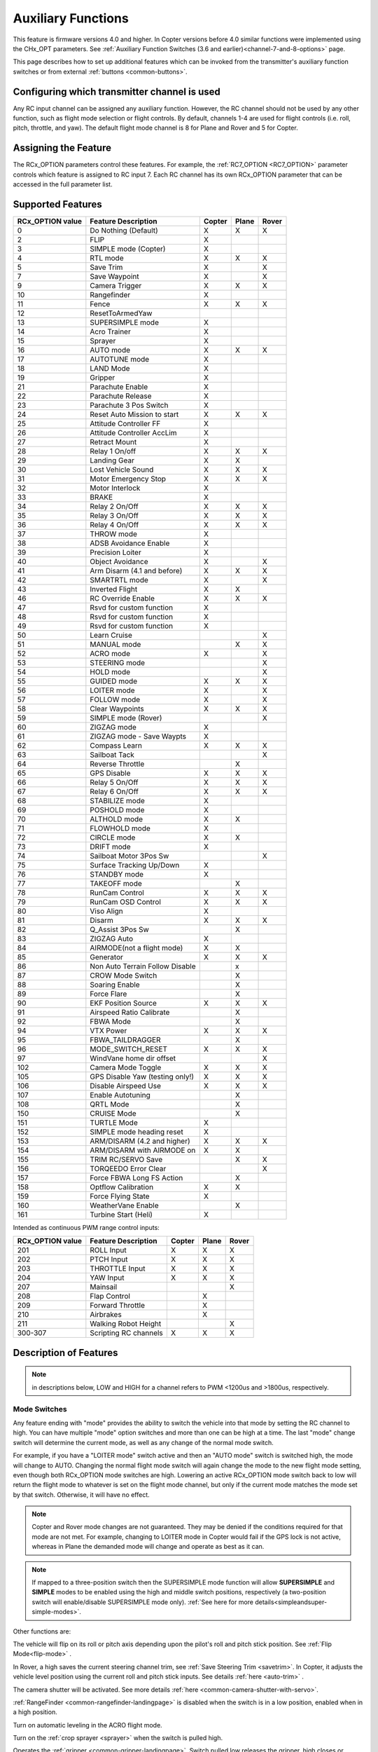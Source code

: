 .. _common-auxiliary-functions:

===================
Auxiliary Functions
===================

This feature is firmware versions 4.0 and higher. In Copter versions before 4.0 similar functions were implemented using the CHx_OPT parameters. See :ref:`Auxiliary Function Switches (3.6 and earlier)<channel-7-and-8-options>` page.

This page describes how to set up additional features which can be invoked from the transmitter's auxiliary function switches or from external :ref:`buttons <common-buttons>`.

Configuring which transmitter channel is used
=============================================

Any RC input channel can be assigned any auxiliary function. However, the RC channel should not be used by any other function, such as flight mode selection or flight controls. By default, channels 1-4 are used for flight controls (i.e. roll, pitch, throttle, and yaw). The default flight mode channel is 8 for Plane and Rover and 5 for Copter.

Assigning the Feature
=====================

The RCx_OPTION parameters control these features. For example, the :ref:`RC7_OPTION <RC7_OPTION>` parameter controls which feature is assigned to RC input 7. Each RC channel has its
own RCx_OPTION parameter that can be accessed in the full parameter list.


Supported Features
==================

+----------------------+----------------------------+----------+---------+---------+
| **RCx_OPTION value** | **Feature Description**    |**Copter**|**Plane**|**Rover**|
+----------------------+----------------------------+----------+---------+---------+
|        0             | Do Nothing (Default)       |    X     |    X    |    X    |
+----------------------+----------------------------+----------+---------+---------+
|        2             | FLIP                       |    X     |         |         |
+----------------------+----------------------------+----------+---------+---------+
|        3             | SIMPLE mode (Copter)       |    X     |         |         |
+----------------------+----------------------------+----------+---------+---------+
|        4             | RTL mode                   |    X     |    X    |    X    |
+----------------------+----------------------------+----------+---------+---------+
|        5             | Save Trim                  |    X     |         |    X    |
+----------------------+----------------------------+----------+---------+---------+
|        7             | Save Waypoint              |    X     |         |    X    |
+----------------------+----------------------------+----------+---------+---------+
|        9             | Camera Trigger             |    X     |    X    |    X    |
+----------------------+----------------------------+----------+---------+---------+
|        10            | Rangefinder                |    X     |         |         |
+----------------------+----------------------------+----------+---------+---------+
|        11            | Fence                      |    X     |    X    |    X    |
+----------------------+----------------------------+----------+---------+---------+
|        12            | ResetToArmedYaw            |          |         |         |
+----------------------+----------------------------+----------+---------+---------+
|        13            | SUPERSIMPLE mode           |    X     |         |         |
+----------------------+----------------------------+----------+---------+---------+
|        14            | Acro Trainer               |    X     |         |         |
+----------------------+----------------------------+----------+---------+---------+
|        15            | Sprayer                    |    X     |         |         |
+----------------------+----------------------------+----------+---------+---------+
|        16            | AUTO mode                  |    X     |    X    |    X    |
+----------------------+----------------------------+----------+---------+---------+
|        17            | AUTOTUNE mode              |    X     |         |         |
+----------------------+----------------------------+----------+---------+---------+
|        18            | LAND Mode                  |    X     |         |         |
+----------------------+----------------------------+----------+---------+---------+
|        19            | Gripper                    |    X     |         |         |
+----------------------+----------------------------+----------+---------+---------+
|        21            | Parachute Enable           |    X     |         |         |
+----------------------+----------------------------+----------+---------+---------+
|        22            | Parachute Release          |    X     |         |         |
+----------------------+----------------------------+----------+---------+---------+
|        23            | Parachute 3 Pos Switch     |    X     |         |         |
+----------------------+----------------------------+----------+---------+---------+
|        24            | Reset Auto Mission to start|    X     |    X    |    X    |
+----------------------+----------------------------+----------+---------+---------+
|        25            | Attitude Controller FF     |    X     |         |         |
+----------------------+----------------------------+----------+---------+---------+
|        26            | Attitude Controller AccLim |    X     |         |         |
+----------------------+----------------------------+----------+---------+---------+
|        27            | Retract Mount              |    X     |         |         |
+----------------------+----------------------------+----------+---------+---------+
|        28            | Relay 1 On/off             |    X     |    X    |    X    |
+----------------------+----------------------------+----------+---------+---------+
|        29            | Landing Gear               |    X     |    X    |         |
+----------------------+----------------------------+----------+---------+---------+
|        30            | Lost Vehicle Sound         |    X     |    X    |    X    |
+----------------------+----------------------------+----------+---------+---------+
|        31            | Motor Emergency Stop       |    X     |    X    |    X    |
+----------------------+----------------------------+----------+---------+---------+
|        32            | Motor Interlock            |    X     |         |         |
+----------------------+----------------------------+----------+---------+---------+
|        33            | BRAKE                      |    X     |         |         |
+----------------------+----------------------------+----------+---------+---------+
|        34            | Relay 2 On/Off             |    X     |    X    |    X    |
+----------------------+----------------------------+----------+---------+---------+
|        35            | Relay 3 On/Off             |    X     |    X    |    X    |
+----------------------+----------------------------+----------+---------+---------+
|        36            | Relay 4 On/Off             |    X     |    X    |    X    |
+----------------------+----------------------------+----------+---------+---------+
|        37            | THROW mode                 |    X     |         |         |
+----------------------+----------------------------+----------+---------+---------+
|        38            | ADSB Avoidance Enable      |    X     |         |         |
+----------------------+----------------------------+----------+---------+---------+
|        39            | Precision Loiter           |    X     |         |         |
+----------------------+----------------------------+----------+---------+---------+
|        40            | Object Avoidance           |    X     |         |    X    |
+----------------------+----------------------------+----------+---------+---------+
|        41            | Arm Disarm (4.1 and before)|    X     |    X    |    X    |
+----------------------+----------------------------+----------+---------+---------+
|        42            | SMARTRTL mode              |    X     |         |    X    |
+----------------------+----------------------------+----------+---------+---------+
|        43            | Inverted Flight            |    X     |    X    |         |
+----------------------+----------------------------+----------+---------+---------+
|        46            | RC Override Enable         |    X     |    X    |    X    |
+----------------------+----------------------------+----------+---------+---------+
|        47            | Rsvd for custom function   |    X     |         |         |
+----------------------+----------------------------+----------+---------+---------+
|        48            | Rsvd for custom function   |    X     |         |         |
+----------------------+----------------------------+----------+---------+---------+
|        49            | Rsvd for custom function   |    X     |         |         |
+----------------------+----------------------------+----------+---------+---------+
|        50            | Learn Cruise               |          |         |    X    |
+----------------------+----------------------------+----------+---------+---------+
|        51            | MANUAL mode                |          |    X    |    X    |
+----------------------+----------------------------+----------+---------+---------+
|        52            | ACRO mode                  |    X     |         |    X    |
+----------------------+----------------------------+----------+---------+---------+
|        53            | STEERING mode              |          |         |    X    |
+----------------------+----------------------------+----------+---------+---------+
|        54            | HOLD mode                  |          |         |    X    |
+----------------------+----------------------------+----------+---------+---------+
|        55            | GUIDED mode                |    X     |    X    |    X    |
+----------------------+----------------------------+----------+---------+---------+
|        56            | LOITER mode                |    X     |         |    X    |
+----------------------+----------------------------+----------+---------+---------+
|        57            | FOLLOW mode                |    X     |         |    X    |
+----------------------+----------------------------+----------+---------+---------+
|        58            | Clear Waypoints            |    X     |    X    |    X    |
+----------------------+----------------------------+----------+---------+---------+
|        59            | SIMPLE mode (Rover)        |          |         |    X    |
+----------------------+----------------------------+----------+---------+---------+
|        60            | ZIGZAG mode                |    X     |         |         |
+----------------------+----------------------------+----------+---------+---------+
|        61            | ZIGZAG mode - Save Waypts  |    X     |         |         |
+----------------------+----------------------------+----------+---------+---------+
|        62            | Compass Learn              |    X     |    X    |    X    |
+----------------------+----------------------------+----------+---------+---------+
|        63            | Sailboat Tack              |          |         |    X    |
+----------------------+----------------------------+----------+---------+---------+
|        64            | Reverse Throttle           |          |    X    |         |
+----------------------+----------------------------+----------+---------+---------+
|        65            | GPS Disable                |    X     |    X    |    X    |
+----------------------+----------------------------+----------+---------+---------+
|        66            | Relay 5 On/Off             |    X     |    X    |    X    |
+----------------------+----------------------------+----------+---------+---------+
|        67            | Relay 6 On/Off             |    X     |    X    |    X    |
+----------------------+----------------------------+----------+---------+---------+
|        68            | STABILIZE mode             |    X     |         |         |
+----------------------+----------------------------+----------+---------+---------+
|        69            | POSHOLD mode               |    X     |         |         |
+----------------------+----------------------------+----------+---------+---------+
|        70            | ALTHOLD mode               |    X     |    X    |         |
+----------------------+----------------------------+----------+---------+---------+
|        71            | FLOWHOLD mode              |    X     |         |         |
+----------------------+----------------------------+----------+---------+---------+
|        72            | CIRCLE mode                |    X     |    X    |         |
+----------------------+----------------------------+----------+---------+---------+
|        73            | DRIFT mode                 |    X     |         |         |
+----------------------+----------------------------+----------+---------+---------+
|        74            | Sailboat Motor 3Pos Sw     |          |         |    X    |
+----------------------+----------------------------+----------+---------+---------+
|        75            | Surface Tracking Up/Down   |    X     |         |         |
+----------------------+----------------------------+----------+---------+---------+
|        76            | STANDBY mode               |    X     |         |         |
+----------------------+----------------------------+----------+---------+---------+
|        77            | TAKEOFF mode               |          |    X    |         |
+----------------------+----------------------------+----------+---------+---------+
|        78            | RunCam Control             |    X     |    X    |    X    |
+----------------------+----------------------------+----------+---------+---------+
|        79            | RunCam OSD Control         |    X     |    X    |    X    |
+----------------------+----------------------------+----------+---------+---------+
|        80            | Viso Align                 |    X     |         |         |
+----------------------+----------------------------+----------+---------+---------+
|        81            | Disarm                     |    X     |    X    |    X    |
+----------------------+----------------------------+----------+---------+---------+
|        82            | Q_Assist 3Pos Sw           |          |    X    |         |
+----------------------+----------------------------+----------+---------+---------+
|        83            | ZIGZAG Auto                |    X     |         |         |
+----------------------+----------------------------+----------+---------+---------+
|        84            | AIRMODE(not a flight mode) |    X     |    X    |         |
+----------------------+----------------------------+----------+---------+---------+
|        85            | Generator                  |    X     |    X    |    X    |
+----------------------+----------------------------+----------+---------+---------+
|        86            | Non Auto Terrain Follow    |          |    x    |         |
|                      | Disable                    |          |         |         |
+----------------------+----------------------------+----------+---------+---------+
|        87            | CROW Mode Switch           |          |    X    |         |
+----------------------+----------------------------+----------+---------+---------+
|        88            | Soaring Enable             |          |    X    |         |
+----------------------+----------------------------+----------+---------+---------+
|        89            | Force Flare                |          |    X    |         |
+----------------------+----------------------------+----------+---------+---------+
|        90            | EKF Position Source        |     X    |    X    |    X    |
+----------------------+----------------------------+----------+---------+---------+
|        91            | Airspeed Ratio Calibrate   |          |    X    |         |
+----------------------+----------------------------+----------+---------+---------+
|        92            | FBWA Mode                  |          |    X    |         |
+----------------------+----------------------------+----------+---------+---------+
|        94            | VTX Power                  |    X     |    X    |    X    |
+----------------------+----------------------------+----------+---------+---------+
|        95            | FBWA_TAILDRAGGER           |          |    X    |         |
+----------------------+----------------------------+----------+---------+---------+
|        96            | MODE_SWITCH_RESET          |    X     |    X    |    X    |
+----------------------+----------------------------+----------+---------+---------+
|        97            | WindVane home dir offset   |          |         |    X    |
+----------------------+----------------------------+----------+---------+---------+
|        102           | Camera Mode Toggle         |    X     |    X    |    X    |
+----------------------+----------------------------+----------+---------+---------+
|        105           | GPS Disable Yaw            |    X     |    X    |    X    |
|                      | (testing only!)            |          |         |         |
+----------------------+----------------------------+----------+---------+---------+
|        106           | Disable Airspeed Use       |    X     |    X    |    X    |
+----------------------+----------------------------+----------+---------+---------+
|        107           | Enable Autotuning          |          |    X    |         |
+----------------------+----------------------------+----------+---------+---------+
|        108           | QRTL Mode                  |          |    X    |         |
+----------------------+----------------------------+----------+---------+---------+
|        150           | CRUISE Mode                |          |    X    |         |
+----------------------+----------------------------+----------+---------+---------+
|        151           | TURTLE Mode                |    X     |         |         |
+----------------------+----------------------------+----------+---------+---------+
|        152           | SIMPLE mode heading reset  |    X     |         |         |
+----------------------+----------------------------+----------+---------+---------+
|        153           | ARM/DISARM (4.2 and higher)|    X     |    X    |    X    |
+----------------------+----------------------------+----------+---------+---------+
|        154           | ARM/DISARM with AIRMODE on |    X     |    X    |         |
+----------------------+----------------------------+----------+---------+---------+
|        155           | TRIM RC/SERVO Save         |          |    X    |   X     |
+----------------------+----------------------------+----------+---------+---------+
|        156           | TORQEEDO Error Clear       |          |         |   X     |
+----------------------+----------------------------+----------+---------+---------+
|        157           | Force FBWA Long FS Action  |          |    X    |         |
+----------------------+----------------------------+----------+---------+---------+
|        158           | Optflow Calibration        |    X     |    X    |         |
+----------------------+----------------------------+----------+---------+---------+
|        159           | Force Flying State         |    X     |         |         |
+----------------------+----------------------------+----------+---------+---------+
|        160           | WeatherVane Enable         |          |    X    |         |
+----------------------+----------------------------+----------+---------+---------+
|        161           | Turbine Start (Heli)       |    X     |         |         |
+----------------------+----------------------------+----------+---------+---------+

Intended as continuous PWM range control inputs:

+----------------------+----------------------------+----------+---------+---------+
| **RCx_OPTION value** | **Feature Description**    |**Copter**|**Plane**|**Rover**|
+----------------------+----------------------------+----------+---------+---------+
|        201           | ROLL Input                 |    X     |    X    |    X    |
+----------------------+----------------------------+----------+---------+---------+
|        202           | PTCH Input                 |    X     |    X    |    X    |
+----------------------+----------------------------+----------+---------+---------+
|        203           | THROTTLE Input             |    X     |    X    |    X    |
+----------------------+----------------------------+----------+---------+---------+
|        204           | YAW Input                  |    X     |    X    |    X    |
+----------------------+----------------------------+----------+---------+---------+
|        207           | Mainsail                   |          |         |    X    |
+----------------------+----------------------------+----------+---------+---------+
|        208           | Flap Control               |          |    X    |         |
+----------------------+----------------------------+----------+---------+---------+
|        209           | Forward Throttle           |          |    X    |         |
+----------------------+----------------------------+----------+---------+---------+
|        210           | Airbrakes                  |          |    X    |         |
+----------------------+----------------------------+----------+---------+---------+
|        211           | Walking Robot Height       |          |         |    X    |
+----------------------+----------------------------+----------+---------+---------+
|        300-307       | Scripting RC channels      |    X     |    X    |    X    |
+----------------------+----------------------------+----------+---------+---------+


Description of Features
=======================

.. note:: in descriptions below, LOW and HIGH for a channel refers to PWM <1200us and >1800us, respectively.

Mode Switches
-------------

Any feature ending with "mode" provides the ability to switch the vehicle into that mode by setting the RC channel to high. You can have multiple "mode" option switches and more than one can be high at a time. The last "mode" change switch will determine the current mode, as well as any change of the normal mode switch.

For example, if you have a "LOITER mode" switch active and then an "AUTO mode" switch is switched high, the mode will change to AUTO. Changing the normal flight mode switch will again change the mode to the new flight mode setting, even though both RCx_OPTION mode switches are high. Lowering an active RCx_OPTION mode switch back to low will return the flight mode to whatever is set on the flight mode channel, but only if the current mode matches the mode set by that switch. Otherwise, it will have no effect.

.. note:: Copter and Rover mode changes are not guaranteed. They may be denied if the conditions required for that mode are not met. For example, changing to LOITER mode in Copter would fail if the GPS lock is not active, whereas in Plane the demanded mode will change and operate as best as it can.

.. note:: If mapped to a three-position switch then the SUPERSIMPLE mode function will allow **SUPERSIMPLE** and **SIMPLE** modes to be enabled using the high and middle switch positions, respectively (a two-position switch will enable/disable SUPERSIMPLE mode only). :ref:`See here for more details<simpleandsuper-simple-modes>`.



Other functions are:

.. raw:: html

   <table border="1" class="docutils">
   <tbody>
   <tr>
   <th>Option</th>
   <th>Description</th>
   </tr>
   <tr>
   <td><strong>Flip</strong></td>
   <td>

The vehicle will flip on its roll or pitch axis depending upon the pilot's roll and pitch stick position. See :ref:`Flip Mode<flip-mode>` .

.. raw:: html

   </td>
   </tr>
   <tr>
   <td><strong>Save Trim</strong></td>
   <td>

In Rover, a high saves the current steering channel trim, see :ref:`Save Steering Trim <savetrim>`. In Copter, it adjusts the vehicle level position using the current roll and pitch stick inputs. See details :ref:`here <auto-trim>` .

.. raw:: html

   </td>
   </tr>
   <tr>
   <td><strong>Save Waypoint</strong></td>
   <td>Save the current location (including altitude) as a waypoint in the
   mission. If in AUTO mode no waypoint will be saved, instead the vehicle will RTL

.. raw:: html

   </td>
   </tr>
   <tr>
   <td><strong>Camera Trigger</strong></td>
   <td>

The camera shutter will be activated. See more details :ref:`here <common-camera-shutter-with-servo>`.

.. raw:: html

   </td>
   </tr>
   <tr>
   <td><strong>Range Finder</strong></td>
   <td>

:ref:`RangeFinder <common-rangefinder-landingpage>` is disabled when the switch is in a low position, enabled when in a high position.

.. raw:: html

   </td>
   </tr>
   <tr>
   <td><strong>Fence</strong></td>
   <td>Fence is disabled when the switch is in a low position, enabled when in a high position.


.. raw:: html

   </td>
   </tr>
   <tr>
   <td><strong>Acro Trainer</strong></td>
   <td>

Turn on automatic leveling in the ACRO flight mode.

.. raw:: html

   </td>
   </tr>
   <tr>
   <td><strong>Sprayer</strong></td>
   <td>
   
Turn on the :ref:`crop sprayer <sprayer>` when the switch is pulled high.

.. raw:: html

   </td>
   </tr>
   <tr>
   <td><strong>Gripper</strong></td>
   <td>

Operates the :ref:`gripper <common-gripper-landingpage>`.  Switch pulled low releases the gripper, high closes or grabs.

.. raw:: html

   </td>
   </tr>
   <tr>
   <td><strong>Parachute Enable</strong></td>
   <td>

Enables the automatic release of the :ref:`parachute <common-parachute>` (this does not immediately trigger the release).

.. raw:: html

   </td>
   </tr>
   <tr>
   <td><strong>Parachute Release</strong></td>
   <td>

Immediately triggers the release of the :ref:`parachute <common-parachute>` as long as the vehicle is not landed or too low.

.. raw:: html

   </td>
   </tr>
   <tr>
   <td><strong>Parachute 3Pos</strong></td>
   <td>

Switch pulled low disables the :ref:`parachute <common-parachute>`.  Switch in middle enables the parachute for automatic release.  Switch pulled high triggers release of the parachute as long as the vehicle is not landed or too low.

.. raw:: html

   </td>
   </tr>
   <tr>
   <td><strong>Mission Reset</strong></td>
   <td>

Reset AUTO to run the first mission command in the command list.

.. raw:: html

   </td>
   </tr>
   <tr>
   <td><strong>AttCon Feed Forward</strong></td>
   <td>Turns on/off attitude controllers feed forward. For developers only.
   </td>
   </tr>
   <tr>
   <td><strong>AttCon Accel Limits</strong></td>
   <td>Turns on/off attitude controller acceleration limits. For developers only.
   </td>
   </tr>
   <tr>
   <td><strong>Retract Mount</strong></td>
   <td>

Move the :ref:`camera mount <common-cameras-and-gimbals>` to its retracted position.

.. raw:: html

   </td>
   </tr>
   <tr>
   <td><strong>Relay 1 On/Off</strong></td>
   <td>

Switch pulled low turns off the first :ref:`relay <common-relay>`, pulled high turns on the first relay.

.. raw:: html

   </td>
   </tr>
   <tr>
   <td><strong>Landing Gear</strong></td>
   <td>

Deploys or Retracts :ref:`Landing Gear <common-landing-gear>`

.. raw:: html

   </td>
   </tr>
   <tr>
   <td><strong>Lost Vehicle Alarm</strong></td>
   <td>

Plays the `lost copter alarm <https://download.ardupilot.org/downloads/wiki/pixhawk_sound_files/LostCopter.wav>`__ though the buzzer

.. raw:: html

   </td>
   </tr>
   <tr>
   <td><strong>Emergency Stop Motors</strong></td>
   <td>

Stops motors immediately
(`video <https://www.youtube.com/watch?v=-Db4u8LJE5w>`__)

.. raw:: html

   </td>
   </tr>
   <tr>
   <td><strong>Motor Interlock</strong></td>
   <td>

Motor Interlock controls the way the heliRSC (motor throttle control) output is generated in Traditional Helicopters and HeliQuads. If > 1200us, it enables the Motor Interlock function, below it is disabled. When <1200us, it is similar to what is sometimes referred to as Throttle Hold in RC Helicopter terminology for Traditional Helicopters and HeliQuads. For Mulit-copters, it is used as a motor stop function when <1200us. (`video <https://youtu.be/-Db4u8LJE5w?t=51>`__).

.. raw:: html

   </td>
   </tr>
   <tr>
   <td><strong>Brake</strong></td>
   <td>

Invokes the :ref:`Brake flight mode <brake-mode>` when the switch goes high.
Bringing the switch back to low will return the vehicle to the mode
indicated by the ch5 flight mode switch.

.. raw:: html

   </td>
   </tr>
   <tr>
   <td><strong>Relay2 On/Off</strong></td>
   <td>

Switch pulled low turns off the second :ref:`relay <common-relay>`, pulled high turns on the second relay.

.. raw:: html

   </td>
   </tr>
   <tr>
   <td><strong>Relay3 On/Off</strong></td>
   <td>

Switch pulled low turns off the third :ref:`relay <common-relay>`, pulled high turns on the third relay.

.. raw:: html

   </td>
   </tr>
   <tr>
   <td><strong>Relay4 On/Off</strong></td>
   <td>

Switch pulled low turns off the fourth :ref:`relay <common-relay>`, pulled high turns on the fourth relay.

.. raw:: html

   <tr>
   <td><strong>Throw</strong></td>
   <td>

Invokes the :ref:`Throw flight mode <throw-mode>` when the switch goes high.
Bringing the switch back to low will return the vehicle to the mode
indicated by the ch5 flight mode switch. 

.. raw:: html

   </td>
   </tr>
   <tr>
   <td><strong>ADSB-Avoidance</strong></td>
   <td>

When the switch is high, :ref:`ADSB avoidance <common-ads-b-receiver>` (avoidance of manned aircraft) is enabled, otherwise it's disabled

.. raw:: html

   </td>
   </tr>
   <tr>
   <td><strong>Precision Loiter</strong></td>
   <td>

Turns on/off :ref:`Precision Loiter <precision-landing-with-irlock>`.  I.e. holding position above a target in Loiter mode using IR-Lock sensor.

.. raw:: html

   </td>
   </tr>
   <tr>
   <td><strong>Object Avoidance</strong></td>
   <td>

When switch is high, avoid objects using :ref:`Lightware SF40c <common-lightware-sf40c-objectavoidance>` or :ref:`TeraRanger Tower<common-teraranger-tower-objectavoidance>`. When low, object avoidance is disabled.

.. raw:: html

   </td>
   </tr>
   <tr>
   <td><strong>Arm/Disarm(4.1 and earlier)</strong></td>
   <td>

Arms the vehicle if the switch goes high (subject to arming checks).
Disarms the vehicle if brought low.

.. raw:: html

   </td>
   </tr>
   <tr>
   <td><strong>Inverted Flight</strong></td>
   <td>

Enabling inverted flight only changes how ArduPilot stabilizes the vehicle. It will stabilize it with a roll of 180 degrees from normal whenever inverted flight is enabled in a stabilized mode. Unless the vehicle is capable of inverted flight, do **NOT** use this option.

.. raw:: html

   </td>
   </tr>
   <tr>
   <td><strong>RC Override Enable</strong></td>
   <td>

This is a 3-position switch that enables (high) or disables (low) the use of RC overrides from the Ground Control Station.

.. raw:: html

   </td>
   </tr>
   <tr>
   <td><strong>Learn Cruise</strong></td>
   <td>

This starts the cruise speed and the throttle learning sequence on Rover when switched to high. See :ref:`rover-tuning-throttle-and-speed` .

.. raw:: html

   </td>
   </tr>
   <tr>
   <td><strong>Clear Waypoints</strong></td>
   <td>

Clears currently loaded mission waypoints.

.. raw:: html

   </td>
   <tr>
   <td><strong>Compass Learn</strong></td>
   <td>

Inflight compass offset learning. See Automatic Offset Calibration section of :ref:`common-compass-setup-advanced` .

.. raw:: html

   </td>
   </tr>
   <tr>
   <td><strong>Sailboat Tack</strong></td>
   <td>

Any high to low, or low to high change on this channel will start a tack in the opposite direction to the last tack. See Sailboat :ref:`sailboat-configure` .

.. raw:: html

   </td>
   </tr>
   <tr>
   <td><strong>Reverse Throttle</strong></td>
   <td>

When switched high, forces throttle reverse in Plane for steepening descents. Normally, this is controlled by flight mode via the :ref:`USE_REV_THRUST<USE_REV_THRUST>` parameter. See :ref:`automatic-landing` for more information on the setup of reverse thrust.

.. raw:: html

   </td>
   </tr>
   <tr>
   <td><strong>GPS Disable</strong></td>
   <td>

Simulates GPS failure by disabling GPS.

.. raw:: html

   </td>
   </tr>
   <tr>
   <td><strong>Relay 5 On/Off</strong></td>
   <td>

Switch pulled low turns off the third :ref:`relay <common-relay>`, pulled high turns on the fifth relay.

.. raw:: html

   </td>
   </tr>
   <tr>
   <td><strong>Relay 6 On/Off</strong></td>
   <td>

Switch pulled low turns off the third :ref:`relay <common-relay>`, pulled high turns on the sixth relay.

.. raw:: html

   </td>
   </tr>
   <tr>
   <td><strong>Sailboat Motor 3Pos Switch</strong></td>
   <td>

This 3-position switch controls the Sailboat motor. The motor is always used when high, never used when low, and as needed, otherwise.

.. raw:: html

   </td>
   </tr>
   <tr>
   <td><strong>Surface Tracking Up/Down</strong></td>
   <td>

This 3-position switch determines if surface tracking via rangefinder is toward the ground (low) or ceiling (high), or disabled, otherwise.

.. raw:: html

   </td>
   </tr>
   <tr>
   <td><strong>Standby</strong></td>
   <td>

This puts the autopilot control loops into a soft standby mode so that a parallel, redundant autopilot or companion computer can assume control of the vehicle. The PID loops, position, and altitude controllers are modified such that the autopilot can smoothly resume control of the vehicle when standby is subsequently disabled. Switching of outputs or other peripherals must be done by external circuitry.

.. raw:: html

   </td>
   </tr>
   <tr>
   <td><strong>RunCam Control</strong></td>
   <td>

Allows starting and stopping video recording of compatible RunCam cameras. See :ref:`common-camera-runcam`

.. raw:: html

   </td>
   </tr>
   <tr>
   <td><strong>RunCam OSD Control</strong></td>
   <td>

Enables control of RunCam cameras OSDs. See :ref:`common-camera-runcam`

.. raw:: html

   </td>
   </tr>
   <tr>
   <td><strong>VISO Align</strong></td>
   <td>

Aligns external Visual Odometry with current autopilot AHRS

.. raw:: html

   </td>
   </tr>
   <tr>
   <td><strong>Disarm</strong></td>
   <td>

Disarm the vehicle unconditionally and immediately. Unlike Emergency Stop Motors, which waits for :ref:`DISARM_DELAY<DISARM_DELAY>` in Copter.

.. raw:: html

   </td>
   </tr>
   <tr>
   <td><strong>Q_Assist 3Pos SW</strong></td>
   <td>

Low: disable Q_Assist entirely, Middle: Normal Q_Assist operation, High: Q_Assist active at all times. See Assisted Fixed Wing Flight section of :ref:`quadplane-flying`

.. raw:: html

   </td>
   </tr>
   <tr>
   <td><strong>ZigZag Mode Auto Enable</strong></td>
   <td>

Enable automatic zigzag and sprayer in ZIGZAG mode. See :ref:`zigzag-mode`

.. raw:: html

   </td>
   </tr>
   <tr>
   <td><strong>AIRMODE (not a regular flight mode)</strong></td>
   <td>

Enables and disables AIRMODE feature. See :ref:`airmode`

.. raw:: html

   </td>
   </tr>
   <tr>
   <td><strong>Generator</strong></td>
   <td>

Mode control for Richenpower Hybrid Power Generator

.. raw:: html

   </td>
   <tr>
   <td><strong>Non Auto Terrain Follow Disable</strong></td>
   <td>

Disables Terrain Following in CRUISE and FBWB modes

.. raw:: html

   </td>
   </tr>
   <tr>
   <td><strong>CROW Mode Switch</strong></td>
   <td>

Selects between different CROW aileron operating modes

.. raw:: html

   </td>
   </tr>
      <tr>
   <td><strong>Soaring Enable</strong></td>
   <td>

Enables Soaring function operating modes

.. raw:: html

   </td>
   </tr>
   <tr>
   <td><strong>Force Flare</strong></td>
   <td>

Moves tilt motors to the upright position and optionally sets pitch for flare when landing Tilt Rotor QuadPlanes. Middle: The pilot retains pitch control during a flare. High: Pitch set to :ref:`LAND_PITCH_CD<LAND_PITCH_CD>`.

.. raw:: html

   </td>
   </tr>
      <tr>
   <td><strong>EKF Position Source</strong></td>
   <td>

Allows switching between up to three source sets manually for EKF3 (only). See :ref:`common-non-gps-to-gps`

.. raw:: html

   </td>
   </tr>
   <tr>
   <td><strong>Airspeed Ratio Calibrate</strong></td>
   <td>

Activates calibration of airspeed ratio in flight. Best results occur while executing course changes over 360 degrees over time, as in LOITER mode. See :ref:`calibrating-an-airspeed-sensor`.

.. raw:: html

   </td>
   </tr>
   <tr>
   <td><strong>VTX Power</strong></td>
   <td>

Allows reading up to a 6-position switch for controlling Video Transmitter Power. See :ref:`common-vtx`.

.. raw:: html

   </td>
   </tr>
      <tr>
   <td><strong>FBWA_TAILDRAGGER</strong></td>
   <td>

Enables FBWA taildragger takeoff mode holding elevator and tail on the ground until airspeed is reached

.. raw:: html

   </td>
   </tr>
   <tr>
   <td><strong>MODE_SWITCH_RESET</strong></td>
   <td>

Forces mode switch to be re-read.

.. raw:: html

   </td>
   </tr>
   <tr>
   <td><strong>WindVane home direction offset</strong></td>
   <td>

This is a continuous input channel providing a -45 to +45 degree offset of the initial wind direction when using :ref:`WNDVN_TYPE<WNDVN_TYPE>` = 2.

.. raw:: html

   </td>
   </tr>
   <tr>
   <td><strong>Camera Mode Toggle</strong></td>
   <td>

Toggle camera mode (Photo/Video/etc.). Ideally, this should be on a momentary switch since only low to high transitions toggle the camera mode. Used only with Solo gimbals presently.

.. raw:: html

   </td>
   </tr>

   <tr>
   <td><strong>GPS Disable Yaw</strong></td>
   <td>
   
Disables yaw for testing (advanced users only!)

.. raw:: html

   </td>
   </tr>
   <tr>
   <td><strong>Disable Airspeed Use</strong></td>
   <td>

Forces Airspeed Use to be disabled for testing in the air.

.. raw:: html

   </td>
   </tr>
   <tr>
   <td><strong>Enable Autotuning</strong></td>
   <td>

Allows tuning without entering AUTOTUNE mode. (i.e. place the vehicle in LOITER/AUTO with stick mixing enabled, and can autotune while the vehicle is loitering by using sticks.)

.. raw:: html

   </td>
   </tr>
   <tr>
   <td><strong>SIMPLE mode heading reset</strong></td>
   <td>

Resets original heading reference to current heading for SIMPLE Mode.

.. raw:: html

   </td>
   </tr>
   <tr>
   <td><strong>ARM/DISARM (4.2 and higher)</strong></td>
   <td>

Arms the vehicle if the switch goes high (subject to arming checks).
Disarms the vehicle unconditionally if brought low.

.. raw:: html

   </td>
   </tr>
   <tr>
   <td><strong>ARM/DISARM with AIRMODE on</strong></td>
   <td>

Arms the vehicle if the switch goes high (subject to arming checks) with AIRMODE active. Airmode rc option switch can subsequently enable or disable if it is configured. Disarms the vehicle unconditionally if brought low.

.. raw:: html

   </td>
   </tr>
   <tr>
   <td><strong>TRIM RC/SERVO Save</strong></td>
   <td>

Saves current RC input trim and SERVO output trim for pitch. roll, and yaw in Plane and for Steering in Rover.

.. raw:: html

   </td>
   </tr>
   <tr>
   <td><strong>Torqeedo Error Clear</strong></td>
   <td>

Clears error condition in Torqeedo motor controller.

.. raw:: html

   </td>
   </tr>
   <tr>
   <td><strong>Force FBWA as Long FS Action</strong></td>
   <td>

Forces mode change to FBWA in Long FS, overriding the :ref:`FS_LONG_ACTN<FS_LONG_ACTN>` parameter value for emergency landings beyond RC control range to prevent normal failasfe action from occurring.

.. raw:: html

   </td>
   </tr>
   <tr>
   <td><strong>Optflow Calibration</strong></td>
   <td>

Enables calibration of optical flow parameters.

.. raw:: html

   </td>
   </tr> 
   <tr>
   <td><strong>Force Flying</strong></td>
   <td>

Disables the landing detection heuristic to prevent false landing detections during a mission or manual flight if sudden Z changes can occur due to wind gusts, etc.

.. raw:: html

   </td>
   </tr>
   <tr>
   <td><strong>WeatherVane Enable</strong></td>
   <td>

Enables or disables weathervaning in Quadplane VTOL modes.

.. raw:: html

   </td>
   </tr>
   <tr>
   <td><strong>Turbine Start (Heli)</strong></td>
   <td>

When armed and RSC is idle, the high position signals the helicopter rotor speed governor to ramp the throttle to full and back to idle, which signals the turbine engine ECU to initiate the start sequence. The switch must be set back low and the aircraft has to be disarmed to re-enable this feature.

.. raw:: html

   </td>
   </tr>
   <td><strong>ROLL Input</strong></td>
   <td>

ROLL input channel. (replaces RCMAP)

.. raw:: html

   </td>
   </tr>
   <tr>
   <td><strong>PITCH Input</strong></td>
   <td>

PITCH input channel. (replaces RCMAP)

.. raw:: html

   </td>
   </tr>
   <tr>
   <td><strong>THROTTLE Input</strong></td>
   <td>

THROTTLE input channel. (replaces RCMAP)

.. raw:: html

   </td>
   </tr>
   <tr>
   <td><strong>YAW Input</strong></td>
   <td>

YAW input channel. (replaces RCMAP)

.. raw:: html

   </td>
   </tr>
   <tr>
   <td><strong>Mainstail</strong></td>
   <td>

This RC channel will drive the output of the MainSail output ( ``SERVOx_FUNCTION`` = 89) instead of being 
set from the Throttle Input channel (useful if it has an auxiliary motor using that input). See Sailboat :ref:`sailboat-configure` for more information about the main sail setup.

.. raw:: html

   </td>
   </tr>
   <tr>
   <td><strong>Flaps</strong></td>
   <td>

This RC channel provides manual control the amount of FLAP deflection and can also be used in conjunction with :ref:`automatic-flaps` and/or :ref:`flaperons<flaperons-on-plane>`. (Replaces the old FLAP_IN_CHANNEL parameter)

.. raw:: html

   </td>
   </tr>
   <tr>
   <td><strong>Forward Throttle </strong></td>
   <td>

Manual forward motor throttle in QSTABILIZE, QACRO, and QHOVER modes

.. raw:: html

   </td>
   </tr>
   <tr>
   <td><strong>Airbrakes </strong></td>
   <td>

Controls deployment of :ref:`Airbrakes<airbrakes-on-plane>`

.. raw:: html

   </td>
   </tr>
   <tr>
   <td><strong>Walking Robot Height </strong></td>
   <td>

Input channel for Walking Robot Height. See :ref:`walking-robots`.

.. raw:: html

   </td>
   </tr>
   <tr>
   <td><strong>Scripting RC channels </strong></td>
   <td>

Allows reading a dedicated RC channel for script inputs

.. raw:: html

   </td>
   </tr>
   </tbody>
   </table>

Check the channel range
=======================

.. image:: ../../../images/aux-switch-check.png
    :target: ../_images/aux-switch-check.png

The configured feature will be triggered when the auxiliary switch's pwm value becomes higher than 1800.  It will be deactivated when the value falls below 1200.

You can check the pwm value sent from the transmitter when the switch is high and low using the Mission Planner's Initial Setup >> Mandatory Hardware >> Radio Calibration screen.  If it does not climb higher than 1800 or lower than 1200, it is best to adjust the servo end points in the transmitter.
